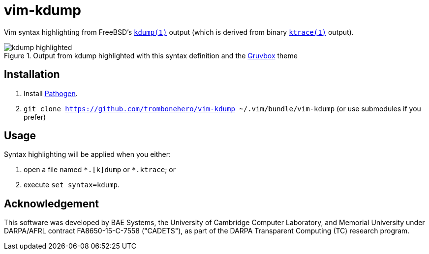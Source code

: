 = vim-kdump

Vim syntax highlighting from FreeBSD's
https://www.freebsd.org/cgi/man.cgi?query=kdump&sektion=1[`kdump(1)`]
output (which is derived from binary
https://www.freebsd.org/cgi/man.cgi?query=ktrace&sektion=1[`ktrace(1)`]
output).

.Output from kdump highlighted with this syntax definition and the https://github.com/morhetz/gruvbox[Gruvbox] theme
image::docs/kdump-highlighted.png[]


== Installation

1. Install https://github.com/tpope/vim-pathogen[Pathogen].
2. `git clone https://github.com/trombonehero/vim-kdump ~/.vim/bundle/vim-kdump`
   (or use submodules if you prefer)


== Usage

Syntax highlighting will be applied when you either:

1. open a file named `\*.[k]dump` or `*.ktrace`; or
2. execute `set syntax=kdump`.

== Acknowledgement

This software was developed by BAE Systems, the University of Cambridge
Computer Laboratory, and Memorial University under DARPA/AFRL contract
FA8650-15-C-7558 ("CADETS"), as part of the DARPA Transparent Computing
(TC) research program.
